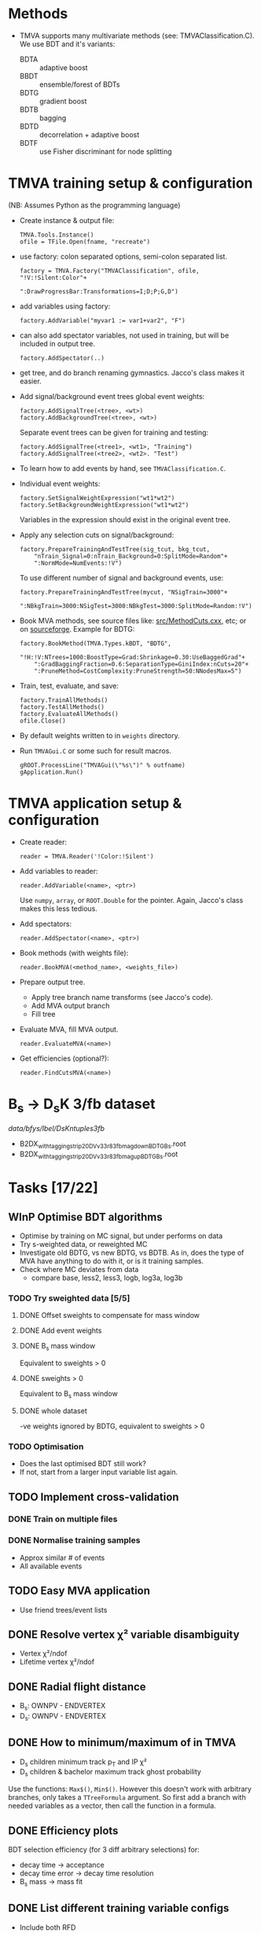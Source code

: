 * Methods
- TMVA supports many multivariate methods (see:
  TMVAClassification.C).  We use BDT and it's variants:
  - BDTA :: adaptive boost
  - BBDT :: ensemble/forest of BDTs
  - BDTG :: gradient boost
  - BDTB :: bagging
  - BDTD :: decorrelation + adaptive boost
  - BDTF :: use Fisher discriminant for node splitting

* TMVA training setup & configuration
(NB: Assumes Python as the programming language)
- Create instance & output file:
  : TMVA.Tools.Instance()
  : ofile = TFile.Open(fname, "recreate")
- use factory: colon separated options, semi-colon separated list.
  : factory = TMVA.Factory("TMVAClassification", ofile, "!V:!Silent:Color"+
  :                        ":DrawProgressBar:Transformations=I;D;P;G,D")
- add variables using factory:
  : factory.AddVariable("myvar1 := var1+var2", "F")
- can also add spectator variables, not used in training, but will be
  included in output tree.
  : factory.AddSpectator(..)
- get tree, and do branch renaming gymnastics.  Jacco's class makes it
  easier.
- Add signal/background event trees global event weights:
  : factory.AddSignalTree(<tree>, <wt>)
  : factory.AddBackgroundTree(<tree>, <wt>)
  Separate event trees can be given for training and testing:
  : factory.AddSignalTree(<tree1>, <wt1>, "Training")
  : factory.AddSignalTree(<tree2>, <wt2>. "Test")
- To learn how to add events by hand, see ~TMVAClassification.C~.
- Individual event weights:
  : factory.SetSignalWeightExpression("wt1*wt2")
  : factory.SetBackgroundWeightExpression("wt1*wt2")
  Variables in the expression should exist in the original event tree.
- Apply any selection cuts on signal/background:
  : factory.PrepareTrainingAndTestTree(sig_tcut, bkg_tcut,
  :     "nTrain_Signal=0:nTrain_Background=0:SplitMode=Random"+
  :     ":NormMode=NumEvents:!V")
  To use different number of signal and background events, use:
  : factory.PrepareTrainingAndTestTree(mycut, "NSigTrain=3000"+
  :     ":NBkgTrain=3000:NSigTest=3000:NBkgTest=3000:SplitMode=Random:!V")
- Book MVA methods, see source files like: [[http://root.cern.ch/gitweb?p=root.git;a=blob;f=tmva/src/MethodCuts.cxx;hb=HEAD][src/MethodCuts.cxx]], etc; or
  on [[http://tmva.sourceforge.net/optionRef.html][sourceforge]].  Example for BDTG:
  : factory.BookMethod(TMVA.Types.kBDT, "BDTG",
  :     "!H:!V:NTrees=1000:BoostType=Grad:Shrinkage=0.30:UseBaggedGrad"+
  :     ":GradBaggingFraction=0.6:SeparationType=GiniIndex:nCuts=20"+
  :     ":PruneMethod=CostComplexity:PruneStrength=50:NNodesMax=5")
- Train, test, evaluate, and save:
  : factory.TrainAllMethods()
  : factory.TestAllMethods()
  : factory.EvaluateAllMethods()
  : ofile.Close()
- By default weights written to in ~weights~ directory.
- Run ~TMVAGui.C~ or some such for result macros.
  : gROOT.ProcessLine("TMVAGui(\"%s\")" % outfname)
  : gApplication.Run()

* TMVA application setup & configuration
- Create reader:
  : reader = TMVA.Reader('!Color:!Silent')
- Add variables to reader:
  : reader.AddVariable(<name>, <ptr>)
  Use ~numpy~, ~array~, or ~ROOT.Double~ for the pointer.  Again,
  Jacco's class makes this less tedious.
- Add spectators:
  : reader.AddSpectator(<name>, <ptr>)
- Book methods (with weights file):
  : reader.BookMVA(<method_name>, <weights_file>)
- Prepare output tree.
  - Apply tree branch name transforms (see Jacco's code).
  - Add MVA output branch
  - Fill tree
- Evaluate MVA, fill MVA output.
  : reader.EvaluateMVA(<name>)
- Get efficiencies (optional?):
  : reader.FindCutsMVA(<name>)

* B_{s} → D_{s}K 3/fb dataset
/data/bfys/lbel/DsKntuples3fb/
- B2DX_withtagging_strip20_DVv33r8_3fb_magdown_BDTG_Bs.root
- B2DX_withtagging_strip20_DVv33r8_3fb_magup_BDTG_Bs.root

* Tasks [17/22]
** WInP Optimise BDT algorithms
   :LOGBOOK:
   - State "WInP"       from "TODO"       [2015-02-18 Wed 23:56]
   :END:
- Optimise by training on MC signal, but under performs on data
- Try s-weighted data, or reweighted MC
- Investigate old BDTG, vs new BDTG, vs BDTB.  As in, does the type of
  MVA have anything to do with it, or is it training samples.
- Check where MC deviates from data
  - compare base, less2, less3, logb, log3a, log3b
*** TODO Try sweighted data [5/5]
**** DONE Offset sweights to compensate for mass window
     CLOSED: [2015-05-13 Wed 20:45]
**** DONE Add event weights
     CLOSED: [2015-05-12 Tue 02:04]
**** DONE B_{s} mass window
     CLOSED: [2015-05-12 Tue 02:03]
Equivalent to sweights > 0
**** DONE sweights > 0
     CLOSED: [2015-05-12 Tue 02:03]
Equivalent to B_{s} mass window
**** DONE whole dataset
     CLOSED: [2015-05-12 Tue 02:04]
-ve weights ignored by BDTG, equivalent to sweights > 0
*** TODO Optimisation
- Does the last optimised BDT still work?
- If not, start from a larger input variable list again.
** TODO Implement cross-validation
*** DONE Train on multiple files
    CLOSED: [2015-05-12 Tue 02:18]
*** DONE Normalise training samples
    CLOSED: [2015-05-13 Wed 20:44]
- Approx similar # of events
- All available events
** TODO Easy MVA application
- Use friend trees/event lists
** DONE Resolve vertex χ² variable disambiguity
   CLOSED: [2014-11-17 Mon 13:30]
- Vertex χ²/ndof
- Lifetime vertex χ²/ndof
** DONE Radial flight distance
   CLOSED: [2014-09-05 Fri 15:45]
- B_{s}: OWNPV - ENDVERTEX
- D_{s}: OWNPV - ENDVERTEX
** DONE How to minimum/maximum of in TMVA
   CLOSED: [2014-09-08 Mon 16:56]
- D_{s} children minimum track p_{T} and IP χ²
- D_{s} children & bachelor maximum track ghost probability
Use the functions: =Max$()=, =Min$()=.  However this doesn't work with
arbitrary branches, only takes a ~TTreeFormula~ argument.  So first
add a branch with needed variables as a vector, then call the function
in a formula.
** DONE Efficiency plots
   CLOSED: [2014-09-15 Mon 13:13]
BDT selection efficiency (for 3 diff arbitrary selections) for:
- decay time → acceptance
- decay time error → decay time resolution
- B_{s} mass → mass fit
** DONE List different training variable configs
   CLOSED: [2015-01-07 Wed 14:33]
- Include both RFD
** DONE Compare w/ & w/o log of input vars
   CLOSED: [2015-01-07 Wed 16:31]
Better with logarithm of IP χ² (log3a)
** DONE Efficiencies w/ & w/o truth-matching
   CLOSED: [2015-02-18 Wed 23:54]
[[notmuch:id:alpine.LRH.2.02.1412102018060.19203@lena.nikhef.nl][Niels's email on truth-matching]]
** DONE Metric for qualifying ROC curves
   CLOSED: [2015-02-18 Wed 23:55]
- area under the curve
- min. distance from the curve to (1,1)
- make ROC curves myself
- if not, scan ROC curves from TMVA
** DONE Own ROC curve
   CLOSED: [2015-01-09 Fri 14:03]
- correct scanning
- variable bins in python
** DONE Decorrelation, w/ or w/o
   CLOSED: [2015-01-08 Thu 13:19]
Do not use.  Too little gain, transformed variables difficult to
understand.

* Notes
** Training config
Sets of input variables:
- base :: variables
  - B_{s} :: DIRA, IP χ², decay vertex χ²/dof, radial flight distance (RFD)
  - bachelor :: IP χ², p_{T}
  - D_{s} :: minimum IP χ², decay vertex χ²/dof, RFD
  - tracks :: maximum track ghost probability, minimum D_{s} daughter
       track p_{T} & IP χ²
- less1a :: w/o D_{s} RFD
- less1b :: w/o B_{s} RFD
- less2 :: w/o either RFD variables
- less3 :: w/o bachelor IP χ²
- less4 :: w/o either RFD, and bachelor IP χ²
- deco1 :: w/ decorrelation of all variables
- deco2 :: w/ decorrelation of selected variables
  - both RFD
  - D_{s} minimum IP χ²
  - minimum D_{s} daughter IP χ²
- combi1 :: w/ decorrelation (3 vars), w/o D_{s} RFD
- combi2 :: w/ decorrelation (4 vars), w/o bachelor IP χ²
- combi3 :: w/ decorrelation (2 vars), w/o either RFD
- log :: w/ decorrelation (1 var), w/o either RFD, w/ logarithm of IP
     χ² and p_{T} variables
  - B_{s} IP χ²
  - bachelor p_{T}
  - D_{s} minimum IP χ²
- loga :: same as above, but w/ both RFD
- logb :: same as above, but w/o decorrelation
- log3 :: w/ decorrelation (1 var), w/o either RFD, w/ logarithm of IP
     χ² variables
  - B_{s} IP χ²
  - D_{s} minimum IP χ²
- log3b :: same as above, but w/o decorrelation
- log3a :: same as above, but w/o decorrelation, and includes both RFD
- max_diff :: same as above, w/ new experimental variable (Rose & me)
  - maximum difference b/w D_{s} daughter track p_{T}
- max_diffb :: same as above, but w/o decorrelation
- tune :: retuned BDT params (BDTv2), input vars same as log3a (BDTv1)
- tune_sw :: same as above, use sweights
- tune_sw1 :: same as log3a (BDTv1), use sweights w/ offset
- tune_sw2 :: same as tune (BDTv2), use sweights w/ offset

*** Dependent variables (log3a)
Training:
- lab0_ENDVERTEX_CHI2
- lab0_ENDVERTEX_NDOF
- lab2_ENDVERTEX_CHI2
- lab2_ENDVERTEX_NDOF
- lab0_IPCHI2_OWNPV
- lab2_MINIPCHI2
- lab0_OWNPV_X
- lab0_ENDVERTEX_X
- lab0_OWNPV_Y
- lab0_ENDVERTEX_Y
- lab2_OWNPV_X
- lab2_ENDVERTEX_X
- lab2_OWNPV_Y
- lab2_ENDVERTEX_Y
- lab1_TRACK_GhostProb
- lab3_TRACK_GhostProb
- lab4_TRACK_GhostProb
- lab5_TRACK_GhostProb
- lab3_PT
- lab4_PT
- lab5_PT
- lab3_IPCHI2_OWNPV
- lab4_IPCHI2_OWNPV
- lab5_IPCHI2_OWNPV
- lab0_DIRA_OWNPV
- lab1_PT

Preselection:
- lab1_ID
- lab2_TAU
- lab2_FDCHI2_ORIVX
- lab0_Hlt1TrackAllL0Decision_TOS
- lab0_Hlt2Topo2BodyBBDTDecision_TOS
- lab0_Hlt2Topo3BodyBBDTDecision_TOS
- lab0_Hlt2Topo4BodyBBDTDecision_TOS
- lab0_Hlt2IncPhiDecision_TOS
- lab0_MM

Spectators:
- lab0_LifetimeFit_ctau
- lab0_TAU
- lab1_PIDK
- lab0_LifetimeFit_ctauErr
- lab0_TAUERR
- lab0_P
- lab0_PT
- lab0_PE
- lab0_PX
- lab0_PY
- lab0_PZ
- lab1_P
- lab1_PT
- lab1_PE
- lab1_PX
- lab1_PY
- lab1_PZ
- lab2_P
- lab2_PT
- lab2_PE
- lab2_PX
- lab2_PY
- lab2_PZ
- lab2_MM
